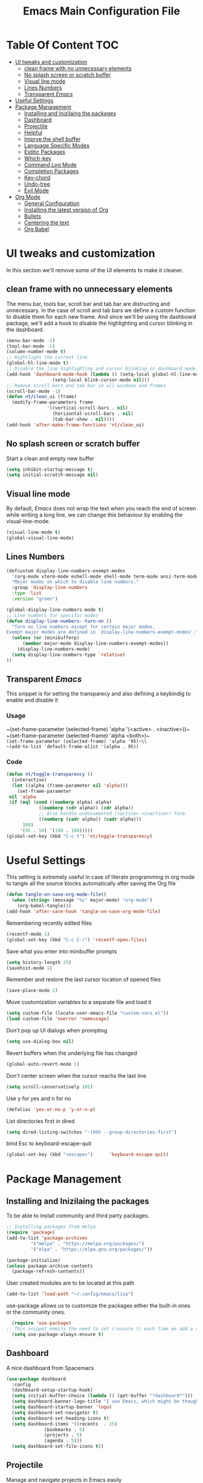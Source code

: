 #+TITLE: Emacs Main Configuration File
#+PROPERTY: header-args :tangle init.el
* Table Of Content :TOC:
- [[#ui-tweaks-and-customization][UI tweaks and customization]]
  - [[#clean-frame-with-no-unnecessary-elements][clean frame with no unnecessary elements]]
  - [[#no-splash-screen-or-scratch-buffer][No splash screen or scratch buffer]]
  - [[#visual-line-mode][Visual line mode]]
  - [[#lines-numbers][Lines Numbers]]
  - [[#transparent-emacs][Transparent /Emacs/]]
- [[#useful--settings][Useful  Settings]]
- [[#package-management][Package Management]]
  - [[#installing-and-inizilaing-the-packages][Installing and Inizilaing the packages]]
  - [[#dashboard][Dashboard]]
  - [[#projectile][Projectile]]
  - [[#helpful][Helpful]]
  - [[#imprve-the-shell-buffer][Imprve the shell buffer]]
  - [[#language-specific-modes][Language Specific Modes]]
  - [[#estitic-packages][Estitic Packages]]
  - [[#which-key][Which-key]]
  - [[#command-log-mode][Command Log Mode]]
  - [[#completion-packages][Completion Packages]]
  - [[#key-chord][Key-chord]]
  - [[#undo-tree][Undo-tree]]
  - [[#evil-mode][Evil Mode]]
- [[#org-mode][Org Mode]]
  - [[#general-configuration][General Configuration]]
  - [[#installing-the-latest-version-of-org][Installing the latest version of Org]]
  - [[#bullets][Bullets]]
  - [[#centering-the-text][Centering the text]]
  - [[#org-babel][Org Babel]]

* UI tweaks and customization
In this section we'll remove some of the UI elements to make it cleaner.
** clean frame with no unnecessary elements
  The menu bar, tools bar, scroll bar and tab bar are distructing and unnecessary.
  In the case of scroll and tab bars we define a custom function to disable them for each new frame.
  And since we'll be using the dashboard package, we'll add a hook to disable the highlighting and cursor blinking in the dashboard.
#+BEGIN_SRC emacs-lisp
  (menu-bar-mode -1)
  (tool-bar-mode -1)
  (column-number-mode t)
  ;; Hightlight the current line
  (global-hl-line-mode t)
  ;; Disable the line highlighting and cursor blinking in dashboard mode
  (add-hook 'dashboard-mode-hook (lambda () (setq-local global-hl-line-mode nil)
				   (setq-local blink-cursor-mode nil)))
  ;; Remove scroll bars and tab bar in all windows and frames
  (scroll-bar-mode -1)
  (defun nt/clean_ui (frame)
    (modify-frame-parameters frame
			     '((vertical-scroll-bars . nil)
			       (horizontal-scroll-bars . nil)
			       (tab-bar-show . nil))))
  (add-hook 'after-make-frame-functions 'nt/clean_ui)
#+END_SRC
** No splash screen or scratch buffer
  Start a clean and empty new buffer
#+BEGIN_SRC emacs-lisp
  (setq inhibit-startup-message t) 
  (setq initial-scratch-message nil)
#+END_SRC
** Visual line mode
By default, /Emacs/ does not wrap the text when you reach the end of screen while writing a long line, we can change this behaviour by enabling the visual-line-mode.
#+BEGIN_SRC emacs-lisp
  (visual-line-mode t)
  (global-visual-line-mode)
#+END_SRC
** Lines Numbers
#+BEGIN_SRC emacs-lisp
  (defcustom display-line-numbers-exempt-modes
    '(org-mode vterm-mode eshell-mode shell-mode term-mode ansi-term-mode dashboard-mode)
    "Major modes on which to disable line numbers."
    :group 'display-line-numbers
    :type 'list
    :version "green")

  (global-display-line-numbers-mode t)
  ;; Line numbers for specific modes
  (defun display-line-numbers--turn-on ()
    "Turn on line numbers except for certain major modes.
  Exempt major modes are defined in `display-line-numbers-exempt-modes'."
    (unless (or (minibufferp)
		(member major-mode display-line-numbers-exempt-modes))
      (display-line-numbers-mode)
    (setq display-line-numbers-type 'relative)
  ))
#+END_SRC
** Transparent /Emacs/
This snippet is for setting the transparecy and also defining a keybindig to enable and disable it
*** Usage
~(set-frame-parameter (selected-frame) 'alpha '(<active> . <inactive>))~\\
~(set-frame-parameter (selected-frame) 'alpha <both>)~\\
~(set-frame-parameter (selected-frame) 'alpha '95)~\\
~(add-to-list 'default-frame-alist '(alpha . 95))~
*** Code
#+BEGIN_SRC emacs-lisp
   (defun nt/toggle-transparency ()
     (interactive)
     (let ((alpha (frame-parameter nil 'alpha)))
       (set-frame-parameter
	nil 'alpha
	(if (eql (cond ((numberp alpha) alpha)
		       ((numberp (cdr alpha)) (cdr alpha))
		       ;; Also handle undocumented (<active> <inactive>) form.
		       ((numberp (cadr alpha)) (cadr alpha)))
		 100)
	    '(95 . 50) '(100 . 100)))))
   (global-set-key (kbd "C-c t") 'nt/toggle-transparency)
#+END_SRC
* Useful  Settings
This setting is extremely useful in case of literate programming in org mode to tangle all the source blocks automatically after saving the Org file
#+BEGIN_SRC emacs-lisp
  (defun tangle-on-save-org-mode-file()
    (when (string= (message "%s" major-mode) "org-mode")
      (org-babel-tangle)))
  (add-hook 'after-save-hook 'tangle-on-save-org-mode-file)
#+END_SRC
Remembering recently edited files
#+BEGIN_SRC emacs-lisp
  (recentf-mode 1)
  (global-set-key (kbd "C-c C-r") 'recentf-open-files)
#+END_SRC
Save what you enter into minibuffer prompts
#+BEGIN_SRC emacs-lisp
  (setq history-length 25)
  (savehist-mode 1)
#+END_SRC
 Remember and restore the last cursor location of opened files
#+BEGIN_SRC emacs-lisp
  (save-place-mode 1)
#+END_SRC
Move customization variables to a separate file and load it
#+BEGIN_SRC emacs-lisp
  (setq custom-file (locate-user-emacs-file "custom-vars.el"))
  (load custom-file 'noerror 'nomessage)
#+END_SRC
Don't pop up UI dialogs when prompting
#+BEGIN_SRC emacs-lisp
  (setq use-dialog-box nil)
#+END_SRC
Revert buffers when the underlying file has changed
#+BEGIN_SRC emacs-lisp
  (global-auto-revert-mode 1)
#+END_SRC
Don't center screen when the cursor reachs the last line
#+BEGIN_SRC emacs-lisp
  (setq scroll-conservatively 101)
#+END_SRC
Use y for yes and n for no
#+BEGIN_SRC emacs-lisp
  (defalias 'yes-or-no-p 'y-or-n-p)
#+END_SRC
List directories first in dired
#+BEGIN_SRC emacs-lisp
  (setq dired-listing-switches "-lXGh --group-directories-first")
#+END_SRC
bind Esc to keyboard-escape-quit
#+BEGIN_SRC emacs-lisp
  (global-set-key (kbd "<escape>")      'keyboard-escape-quit)
#+END_SRC
* Package Management
** Installing and Inizilaing the packages
To be able to install community and third party packages.
#+BEGIN_SRC emacs-lisp
  ;; Installing packages from melpa
  (require 'package)
  (add-to-list 'package-archives
	       '("melpa" . "https://melpa.org/packages/")
	       '("elpa" . "https://elpa.gnu.org/packages/"))

  (package-initialize)
  (unless package-archive-contents
    (package-refresh-contents))
#+END_SRC
User created modules are to be located at this path
#+BEGIN_SRC emacs-lisp
  (add-to-list 'load-path "~/.config/emacs/lisp")
#+END_SRC
use-package allows us to customize the packages either the built-in ones or the community ones.
#+BEGIN_SRC emacs-lisp
  (require 'use-package)
;; This snippet ommits the need to set (:ensure t) each time we add a new package
  (setq use-package-always-ensure t)
#+END_SRC
** Dashboard
A nice dashboard from Spacemacs
#+BEGIN_SRC emacs-lisp
  (use-package dashboard
    :config
    (dashboard-setup-startup-hook)
    (setq initial-buffer-choice (lambda () (get-buffer "*dashboard*")))
    (setq dashboard-banner-logo-title "I use Emacs, which might be thought of as a thermonuclear word processor!!!")
    (setq dashboard-startup-banner 'logo)
    (setq dashboard-set-navigator t)
    (setq dashboard-set-heading-icons t)
    (setq dashboard-items '((recents  . 15)
			    (bookmarks . 5)
			    (projects . 5)
			    (agenda . 5)))
    (setq dashboard-set-file-icons t))
#+END_SRC
** Projectile
Manage and navigate projects in Emacs easily
#+BEGIN_SRC emacs-lisp
  (use-package projectile
    :config
    (projectile-mode t))
#+END_SRC
** Helpful
#+BEGIN_SRC emacs-lisp
  ;; A better *help* buffer
  (use-package helpful
    :commands (helpful-callable helpful-variable helpful-key)
    :bind
    ("C-h f" . helpful-callable)
    ("C-h v" . helpful-variable)
    ("C-h k" . helpful-key)
    )
#+END_SRC
** Imprve the shell buffer
#+BEGIN_SRC emacs-lisp
  (use-package term
    :config
    (setq term-prompt-regexp "^[^#$%>\\n]*[#$%>] *"))

  ;; Use more colors in term-mode
  (use-package eterm-256color
    :hook (term-mode . eterm-256color-mode))
#+END_SRC
** Language Specific Modes
*** Yamel Mode
#+BEGIN_SRC emacs-lisp
  (use-package yaml-mode)
#+END_SRC
*** Markdown Mode
#+BEGIN_SRC emacs-lisp
  (use-package markdown-mode)
#+END_SRC
*** Lua mode
I like the Awesome window manager which is writtin in lua.
#+BEGIN_SRC emacs-lisp
  ;; This snippet eanbles lua-mode
  (use-package lua-mode	  )
  (autoload 'lua-mode "lua-mode" "Lua editing mode." t)
  (add-to-list 'auto-mode-alist '("\\.lua$" . lua-mode))
  (add-to-list 'interpreter-mode-alist '("lua" . lua-mode))
#+END_SRC
** Estitic Packages
Yet functional
*** Icons
Make sure to run =M-x return all-the-icons-install-fonts return= to enable the icons in the modeline and dired buffer.
#+BEGIN_SRC emacs-lisp
  ;; Icons in the modeline
  (use-package all-the-icons)
  ;; Icons in the dired buffer
  (use-package all-the-icons-dired)
  (add-hook 'dired-mode-hook 'all-the-icons-dired-mode)
#+END_SRC
*** Doom Themes and Doom Modeline
#+BEGIN_SRC emacs-lisp
  ;; Enable the fancy doom themes
  (use-package doom-themes
    :config
    ;; Global settings (defaults)
    (setq doom-themes-enable-bold t    ; if nil, bold is universally disabled
	  doom-themes-enable-italic t) ; if nil, italics is universally disabled
    (load-theme 'doom-one t)

    ;; Enable flashing mode-line on errors
    (doom-themes-visual-bell-config)
    ;; Enable custom neotree theme (all-the-icons must be installed!)
    (doom-themes-neotree-config)
    ;; or for treemacs users
    (setq doom-themes-treemacs-theme "doom-atom") ; use "doom-colors" for less minimal icon theme
    (doom-themes-treemacs-config)
    ;; Corrects (and improves) org-mode's native fontification.
    (doom-themes-org-config))

  (custom-set-faces
   ;; custom-set-faces was added by Custom.
   ;; If you edit it by hand, you could mess it up, so be careful.
   ;; Your init file should contain only one such instance.
   ;; If there is more than one, they won't work right.
   '(font-lock-comment-face ((t (:slant italic)))))

  ;; doom mode line 
  (use-package doom-modeline
    :ensure t
    :hook (after-init . doom-modeline-mode)
    :custom (doom-modeline-height 18))
#+END_SRC
*** Fonts
#+BEGIN_SRC emacs-lisp
  ;; Set default font
  (defun nt/set-font-faces()
    (set-face-attribute 'default nil :font "FantasqueSansMono Nerd Font" :height 151)
    (set-face-attribute 'fixed-pitch nil :font "FantasqueSansMono Nerd Font" :height 151)
    (set-face-attribute 'variable-pitch nil :font "Open Sans" :height 151))
  (if (daemonp)
      (add-hook 'after-make-frame-functions
		(lambda (frame)
		  (with-selected-frame frame
		    (nt/set-font-faces))))
    (nt/set-font-faces))

  ;; Set the default spacing between lines to not make them stuck to each other
  (setq-default line-spacing 8)
#+END_SRC
*** Mixed Pitch Font Face
In Org Mode I prefer to have a variable pitch font for non-code sections and a fixed pitch font for the source blocks.
#+BEGIN_SRC emacs-lisp
  (use-package mixed-pitch
    :hook
    (org-mode . mixed-pitch-mode)
    (markdown-mode . mixed-pitch-mode))
#+END_SRC
*** Smartparens
 Parenthesis auto-closing 
#+BEGIN_SRC emacs-lisp
  (use-package smartparens
    :config (smartparens-global-mode 1))
#+END_SRC
*** Rainbow Delimiters
highlights delimiters such as parentheses, brackets or braces according to their depth. Each successive level is highlighted in a different color. This makes it easy to spot matching delimiters, orient yourself in the code, and tell which statements are at a given depth.
#+BEGIN_SRC emacs-lisp
  (use-package rainbow-delimiters
    :hook
    (emacs-lisp-mode . rainbow-delimiters-mode)
    (lua-mode . rainbow-delimiters-mode))
#+END_SRC
*** Rainbow Mode
This minor mode sets background color to strings that match color names, e.g. ~#0000ff~ is displayed in white with a blue background.
/*Available from Elpa/
#+BEGIN_SRC emacs-lisp
  (use-package rainbow-mode
    :hook (org-mode
	   emacs-lisp-mode
	   lua-mode
	   conf-mode))
#+END_SRC
** Which-key
Minor mode for Emacs that displays the key bindings following your currently entered incomplete command (a prefix) in a popup. For example, after enabling the minor mode if you enter =C-x= and wait for the default of 1 second the minibuffer will expand with all of the available key bindings that follow =C-x=
#+BEGIN_SRC emacs-lisp
  (use-package which-key
    :init (which-key-mode)
    :config
    (setq which-key-idle-delay 0.2))
#+END_SRC
** Command Log Mode
Show event history and command history of some or all buffers.
#+BEGIN_SRC emacs-lisp
  (use-package command-log-mode)
#+END_SRC
** Completion Packages
- Flexible, simple tools for minibuffer completion in /Emacs/
- =Ivy=, a generic completion mechanism for Emacs.
- =Counsel=, a collection of Ivy-enhanced versions of common Emacs commands.
- =Swiper=, an Ivy-enhanced alternative to =Isearch=.
- =Company= for text completion.
*** Ivy
#+BEGIN_SRC emacs-lisp
  (use-package ivy
    :init (ivy-mode)
    :bind (("C-s" . swiper)))
#+END_SRC
*** Counsel 
#+BEGIN_SRC emacs-lisp
  (use-package counsel
    :bind ("M-x" . counsel-M-x))
#+END_SRC
*** Ivy Rich
This package comes with rich transformers for commands from =ivy= and =counsel=. It should be easy enough to define your own transformers too.
#+BEGIN_SRC emacs-lisp
  (use-package ivy-rich
    :init
    (setq ivy-rich-path-style 'abbrev)
    (ivy-rich-mode 1)
    )
#+END_SRC
*** Ivy Posframe 
Floating minibuffer at the center of the frame
#+BEGIN_SRC emacs-lisp
  (use-package ivy-posframe
    :init
    (setq ivy-posframe-display-functions-alist '((t . ivy-posframe-display)))
    (setq ivy-posframe-border-width 2)
    (setq ivy-posframe-parameters
	'((left-fringe . 16)
	  (right-fringe . 16)))
    :config
    (ivy-posframe-mode 1))
#+END_SRC
*** Company Mode
Company is a text completion framework for Emacs. The name stands for "complete anything". It uses pluggable back-ends and front-ends to retrieve and display completion candidates.
#+BEGIN_SRC  emacs-lisp
  (use-package company
    :init
    (global-company-mode)
    :config
    (setq company-backends '((company-files
			      company-capf
			      company-dabbrev
			      company-keywords)))
    )
#+END_SRC
** Key-chord
This package implements support for mapping a pair of simultaneously pressed keys to a command and for mapping the same key being pressed twice in quick succession to a command. Such bindings are called "key chords".
#+BEGIN_SRC emacs-lisp
  (use-package key-chord
    :after evil
    :init
    (setq key-chord-two-keys-delay 0.5)
    :config
    (key-chord-mode 1)
    (key-chord-define-global "ii" 'evil-normal-state)
    (key-chord-define-global "SB" 'ivy-switch-buffer)
    (key-chord-define-global "QB" 'kill-buffer)
    (key-chord-define-global "FF" 'find-file))
#+END_SRC
** Undo-tree
#+BEGIN_SRC emacs-lisp
  (use-package undo-tree
    :config (global-undo-tree-mode 1))
#+END_SRC
** Evil Mode
Evil is an extensible vi layer for Emacs. It emulates the main features of Vim, and provides facilities for writing custom extensions. 
#+BEGIN_SRC emacs-lisp
  (use-package evil
    :init
    (setq evil-want-keybinding nil)
    (setq evil-want-integration t)
    (setq evil-undo-system 'undo-redo)
    :config
    (evil-mode 1)
    (evil-global-set-key 'motion "j" 'evil-next-visual-line)
    (evil-global-set-key 'motion "k" 'evil-previous-visual-line)
    (evil-global-set-key 'normal (kbd "/") 'swiper)

    ;; In the dashboard mode, the "r" key is binded to go directly to the recent files
    ;; which conflicts with evil mode replace binding
    (add-hook 'dashboard-mode-hook
	      (lambda ()
		(evil-local-set-key 'normal (kbd "r") 'dashboard-jump-to-recents)
		(evil-local-set-key 'normal (kbd "p") 'dashboard-jump-to-projects)))

    ;; Vertical splitted window to the right of the current one
    (setq evil-vsplit-window-right t)
    )

  (use-package evil-collection
    :after evil
    :config
    (evil-collection-init))

  ;; Display visual hints when editing with evil. i.e. highlight lines or words when copied or pasted.
  (use-package evil-goggles
    :config 
    (evil-goggles-mode))
#+END_SRC
* Org Mode
** General Configuration
#+BEGIN_SRC emacs-lisp
  (defun nt/org-mode-setup()
    (org-indent-mode)
    (variable-pitch-mode 1)
    (auto-fill-mode 1)
    (visual-line-mode 1)
    (setq evil-auto-indent nil))
#+END_SRC
** Installing the latest version of Org
#+BEGIN_SRC emacs-lisp
  (use-package org
    :config
    (setq org-ellipsis " ⯆"
	  org-hide-emphasis-markers t))
#+END_SRC
** Bullets
Replacing the default stars with something more eye catching
#+BEGIN_SRC emacs-lisp
  (use-package org-bullets
    :after org
    :hook (org-mode . org-bullets-mode)
    :custom
    (org-bullets-bullet-list '("⦿" "⊙" "⦾" "⊚" "⊙" "⦾" )))
#+END_SRC
It is also possible to change the hyphen in lists to something like dot.
#+BEGIN_SRC emacs-lisp
  ;; Replace list hyphen with dot
  ;;(font-lock-add-keywords 'org-mode
  ;;                        '(("^ *\\([-]\\) "
  ;;                            (0 (prog1 () (compose-region (match-beginning 1) (match-end 1) "•"))))))
#+END_SRC
Make the font size of the headers (or levels as called in /Emacs/ bigger).
Also use the variable pitch font as we are using the mixed-pitch package.
#+BEGIN_SRC emacs-lisp
  (dolist (face '((org-level-1 . 1.3)
		  (org-level-2 . 1.1)
		  (org-level-3 . 1.05)
		  (org-level-4 . 1.0)))
    (set-face-attribute (car face) nil :font "Open Sans" :weight 'regular :height (cdr face)))
#+END_SRC
** Centering the text
To not be looking to the left of the screen all the time, we center the text.
#+BEGIN_SRC emacs-lisp
  (defun nt/org-mode-visual-fill ()
    (setq visual-fill-column-width 150
	  visual-fill-column-center-text t)
    (visual-fill-column-mode 1))

  (use-package visual-fill-column
    :defer t
    :hook (org-mode . nt/org-mode-visual-fill)
	  (dashboard-mode . nt/org-mode-visual-fill))

  ;; Make sure org-indent face is available
  (require 'org-indent)
#+END_SRC
** Org Babel
Add frequently used languages to the source block template. to Insert a new template use the =<= followd by the initials like =el= and then press =tab= on the keyboard.
#+BEGIN_SRC emacs-lisp
  (require 'org-tempo)
  (add-to-list 'org-structure-template-alist '("el" . "src emacs-lisp"))
  (add-to-list 'org-structure-template-alist '("lu" . "src lua"))
  (add-to-list 'org-structure-template-alist '("sh" . "src shell"))
#+END_SRC
